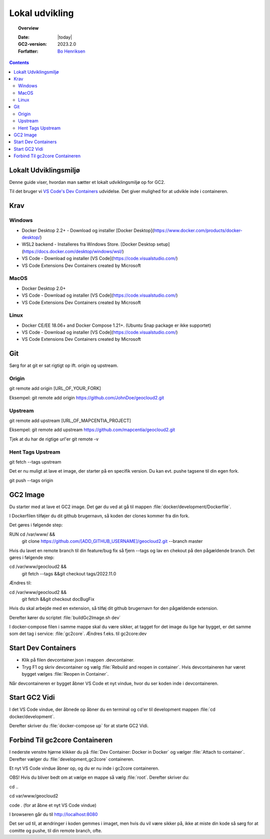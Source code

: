 .. _localDevelopment:

#################################################################
Lokal udvikling
#################################################################

.. topic:: Overview

    :Date: |today|
    :GC2-version: 2023.2.0
    :Forfatter: `Bo Henriksen <https://github.com/BoMarconiHenriksen>`_

.. contents::
    :depth: 3

Lokalt Udviklingsmiljø
=================================================================

Denne guide viser, hvordan man sætter et lokalt udviklingsmiljø op for GC2.

Til det bruger vi `VS Code's Dev Containers <https://code.visualstudio.com/docs/devcontainers/containers>`_ udvidelse. Det giver mulighed for at udvikle inde i containeren.

Krav
=================================================================

Windows
-----------------------------------------------------------------

- Docker Desktop 2.2+ - Download og installer [Docker Desktop](https://www.docker.com/products/docker-desktop/)
- WSL2 backend - Installeres fra Windows Store. [Docker Desktop setup](https://docs.docker.com/desktop/windows/wsl/)
- VS Code - Download og installer [VS Code](https://code.visualstudio.com/)
- VS Code Extensions Dev Containers created by Microsoft

MacOS
-----------------------------------------------------------------

- Docker Desktop 2.0+
- VS Code - Download og installer [VS Code](https://code.visualstudio.com/)
- VS Code Extensions Dev Containers created by Microsoft

Linux
-----------------------------------------------------------------

- Docker CE/EE 18.06+ and Docker Compose 1.21+. (Ubuntu Snap package er ikke supportet)
- VS Code - Download og installer [VS Code](https://code.visualstudio.com/)
- VS Code Extensions Dev Containers created by Microsoft

Git
=================================================================

Sørg for at git er sat rigtigt op ift. origin og upstream.

Origin
-----------------------------------------------------------------

git remote add origin [URL_OF_YOUR_FORK]

Eksempel:
git remote add origin https://github.com/JohnDoe/geocloud2.git

Upstream
-----------------------------------------------------------------

git remote add upstream [URL_OF_MAPCENTIA_PROJECT]

Eksempel:
git remote add upstream https://github.com/mapcentia/geocloud2.git

Tjek at du har de rigtige url'er
git remote -v

Hent Tags Upstream
-----------------------------------------------------------------

git fetch --tags upstream

Det er nu muligt at lave et image, der starter på en specifik version. Du kan evt. pushe tagsene til din egen fork.

git push --tags origin

GC2 Image
=================================================================

Du starter med at lave et GC2 image. Det gør du ved at gå til mappen :file:`docker/development/Dockerfile`.

I Dockerfilen tilføjer du dit github brugernavn, så koden der clones kommer fra din fork.

Det gøres i følgende step:

RUN cd /var/www/ &&\
  git clone https://github.com/[ADD_GITHUB_USERNAME]/geocloud2.git --branch master

Hvis du lavet en remote branch til din feature/bug fix så fjern --tags og lav en chekout på den pågældende branch.
Det gøres i følgende step:

cd /var/www/geocloud2 &&\
  git fetch --tags &&\
  git checkout tags/2022.11.0

Ændres til:

cd /var/www/geocloud2 &&\
  git fetch &&\
  git checkout docBugFix

Hvis du skal arbejde med en extension, så tilføj dit github brugernavn for den pågældende extension.

Derefter kører du scriptet :file:`buildGc2Image.sh dev`

I docker-compose filen i samme mappe skal du være sikker, at tagget for det image du lige har bygget, er det samme som
det tag i service: :file:`gc2core`. Ændres f.eks. til gc2core:dev

Start Dev Containers
=================================================================

- Klik på filen devcontainer.json i mappen .devcontainer.
- Tryg F1 og skriv devcontainer og vælg :file:`Rebuild and reopen in container`. Hvis devcontaineren har været bygget vælges :file:`Reopen in Container`.

Når devcontaineren er bygget åbner VS Code et nyt vindue, hvor du ser koden inde i devcontaineren.

Start GC2 Vidi
=================================================================

I det VS Code vindue, der åbnede op åbner du en terminal og cd'er til development mappen :file:`cd docker/development`.

Derefter skriver du :file:`docker-compose up` for at starte GC2 Vidi.

Forbind Til gc2core Containeren
=================================================================

I nederste venstre hjørne klikker du på :file:`Dev Container: Docker in Docker` og vælger :file:`Attach to container`.
Derefter vælger du :file:`development_gc2core` containeren.

Et nyt VS Code vindue åbner op, og du er nu inde i gc2core containeren.

OBS! Hvis du bliver bedt om at vælge en mappe så vælg :file:`root`. Derefter skriver du:

cd ..

cd var/www/geocloud2

code . (for at åbne et nyt VS Code vindue)

I browseren går du til http://localhost:8080

Det ser ud til, at ændringer i koden gemmes i imaget, men hvis du vil være sikker på, ikke at miste din kode
så sørg for at comitte og pushe, til din remote branch, ofte.
